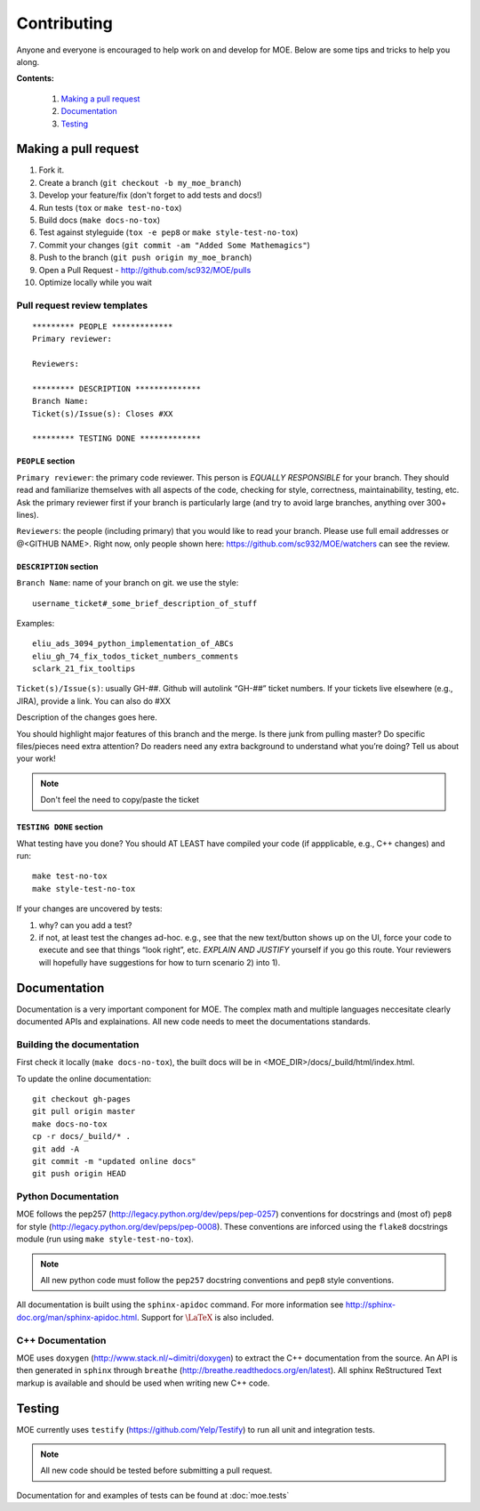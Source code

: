 Contributing
*******

Anyone and everyone is encouraged to help work on and develop for MOE. Below are some tips and tricks to help you along.

**Contents:**

    #. `Making a pull request`_
    #. `Documentation`_
    #. `Testing`_

Making a pull request
-----
1. Fork it.
2. Create a branch (``git checkout -b my_moe_branch``)
3. Develop your feature/fix (don't forget to add tests and docs!)
4. Run tests (``tox`` or ``make test-no-tox``)
5. Build docs (``make docs-no-tox``)
6. Test against styleguide (``tox -e pep8`` or ``make style-test-no-tox``)
7. Commit your changes (``git commit -am "Added Some Mathemagics"``)
8. Push to the branch (``git push origin my_moe_branch``)
9. Open a Pull Request - http://github.com/sc932/MOE/pulls
10. Optimize locally while you wait

Pull request review templates
....

::

    ********* PEOPLE *************
    Primary reviewer:

    Reviewers: 

    ********* DESCRIPTION **************
    Branch Name:
    Ticket(s)/Issue(s): Closes #XX

    ********* TESTING DONE *************

``PEOPLE`` section
^^^^^

``Primary reviewer``: the primary code reviewer. This person is *EQUALLY RESPONSIBLE* for your branch. They should read and familiarize themselves with all aspects of the code, checking for style, correctness, maintainability, testing, etc.
Ask the primary reviewer first if your branch is particularly large (and try to avoid large branches, anything over 300+ lines).

``Reviewers``: the people (including primary) that you would like to read your branch. Please use full email addresses or @<GITHUB NAME>. Right now, only people shown here: https://github.com/sc932/MOE/watchers can see the review.

``DESCRIPTION`` section
^^^^^
``Branch Name``: name of your branch on git. we use the style::

  username_ticket#_some_brief_description_of_stuff

Examples::

  eliu_ads_3094_python_implementation_of_ABCs
  eliu_gh_74_fix_todos_ticket_numbers_comments
  sclark_21_fix_tooltips

``Ticket(s)/Issue(s)``: usually GH-##. Github will autolink “GH-##” ticket numbers. If your tickets live elsewhere (e.g., JIRA), provide a link. You can also do #XX

Description of the changes goes here.

You should highlight major features of this branch and the merge. Is there junk from pulling master? Do specific files/pieces need extra attention? Do readers need any extra background to understand what you’re doing?
Tell us about your work!

.. Note::
    
    Don't feel the need to copy/paste the ticket

``TESTING DONE`` section
^^^^^^^
What testing have you done? You should AT LEAST have compiled your code (if appplicable, e.g., C++ changes) and run::

  make test-no-tox
  make style-test-no-tox

If your changes are uncovered by tests:

1. why? can you add a test?
2. if not, at least test the changes ad-hoc. e.g., see that the new text/button shows up on the UI, force your code to execute and see that things “look right”, etc. *EXPLAIN AND JUSTIFY* yourself if you go this route. Your reviewers will hopefully have suggestions for how to turn scenario 2) into 1).

Documentation
-----

Documentation is a very important component for MOE. The complex math and multiple languages neccesitate clearly documented APIs and explainations. All new code needs to meet the documentations standards.

Building the documentation
......

First check it locally (``make docs-no-tox``), the built docs will be in <MOE_DIR>/docs/_build/html/index.html.

To update the online documentation::

    git checkout gh-pages
    git pull origin master
    make docs-no-tox
    cp -r docs/_build/* .
    git add -A
    git commit -m "updated online docs"
    git push origin HEAD

Python Documentation
....

MOE follows the pep257 (http://legacy.python.org/dev/peps/pep-0257) conventions for docstrings and (most of) ``pep8`` for style (http://legacy.python.org/dev/peps/pep-0008). These conventions are inforced using the ``flake8`` docstrings module (run using ``make style-test-no-tox``).

.. Note::

    All new python code must follow the ``pep257`` docstring conventions and ``pep8`` style conventions.

All documentation is built using the ``sphinx-apidoc`` command. For more information see http://sphinx-doc.org/man/sphinx-apidoc.html. Support for :math:`\LaTeX` is also included.

C++ Documentation
.....

MOE uses ``doxygen`` (http://www.stack.nl/~dimitri/doxygen) to extract the C++ documentation from the source. An API is then generated in ``sphinx`` through ``breathe`` (http://breathe.readthedocs.org/en/latest). All sphinx ReStructured Text markup is available and should be used when writing new C++ code.

Testing
-----

MOE currently uses ``testify`` (https://github.com/Yelp/Testify) to run all unit and integration tests.

.. Note::

    All new code should be tested before submitting a pull request.

Documentation for and examples of tests can be found at :doc:`moe.tests`
